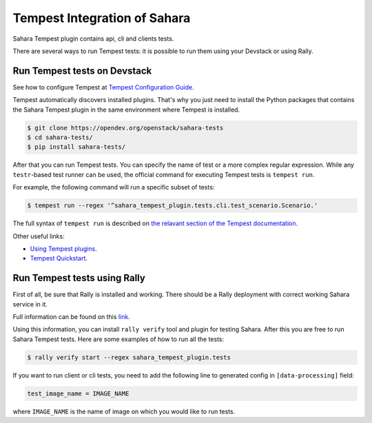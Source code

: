 Tempest Integration of Sahara
=============================

Sahara Tempest plugin contains api, cli and clients tests.

There are several ways to run Tempest tests: it is possible to run them using
your Devstack or using Rally.

Run Tempest tests on Devstack
-----------------------------

See how to configure Tempest at
`Tempest Configuration Guide <https://docs.openstack.org/tempest/latest/configuration.html>`_.

Tempest automatically discovers installed plugins. That's why you just need to
install the Python packages that contains the Sahara Tempest plugin in the
same environment where Tempest is installed.

.. sourcecode:: console

    $ git clone https://opendev.org/openstack/sahara-tests
    $ cd sahara-tests/
    $ pip install sahara-tests/

..

After that you can run Tempest tests. You can specify the name of
test or a more complex regular expression. While any ``testr``-based
test runner can be used, the official command for executing Tempest
tests is ``tempest run``.

For example, the following command will run a specific subset of tests:

.. sourcecode:: console

    $ tempest run --regex '^sahara_tempest_plugin.tests.cli.test_scenario.Scenario.'

..

The full syntax of ``tempest run`` is described on `the relavant section of
the Tempest documentation <https://docs.openstack.org/tempest/latest/run.html>`_.

Other useful links:

* `Using Tempest plugins <https://docs.openstack.org/tempest/latest/plugin.html#using-plugins>`_.
* `Tempest Quickstart <https://docs.openstack.org/tempest/latest/overview.html#quickstart>`_.

Run Tempest tests using Rally
-----------------------------

First of all, be sure that Rally is installed and working. There should be
a Rally deployment with correct working Sahara service in it.

Full information can be found on this
`link <https://docs.openstack.org/rally/latest/quick_start/tutorial/step_10_verifying_cloud_via_tempest_verifier.html>`_.

Using this information, you can install ``rally verify`` tool and plugin for
testing Sahara. After this you are free to run Sahara Tempest tests. Here are
some examples of how to run all the tests:

.. sourcecode:: console

    $ rally verify start --regex sahara_tempest_plugin.tests

..

If you want to run client or cli tests, you need to add the following line to
generated config in ``[data-processing]`` field:

.. sourcecode:: bash

    test_image_name = IMAGE_NAME

..

where ``IMAGE_NAME`` is the name of image on which you would like to run tests.
